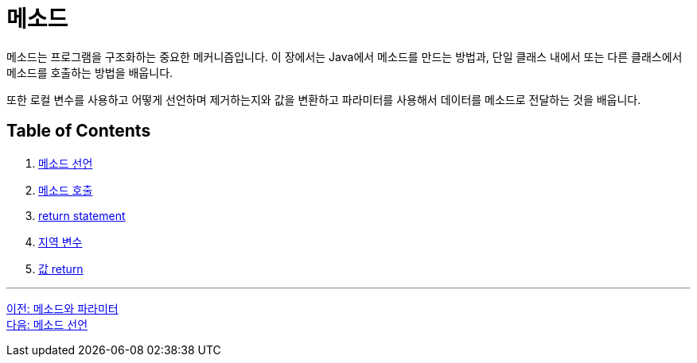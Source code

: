 = 메소드

메소드는 프로그램을 구조화하는 중요한 메커니즘입니다. 이 장에서는 Java에서 메소드를 만드는 방법과, 단일 클래스 내에서 또는 다른 클래스에서 메소드를 호출하는 방법을 배웁니다.

또한 로컬 변수를 사용하고 어떻게 선언하며 제거하는지와 값을 변환하고 파라미터를 사용해서 데이터를 메소드로 전달하는 것을 배웁니다.

== Table of Contents

1. link:./03_method_declareation.adoc[메소드 선언]
2. link:./04_method_invocation.adoc[메소드 호출]
3. link:./05_return_statement.adoc[return statement]
4. link:./06_local_variable.adoc[지역 변수]
5. link:./07_value_return.adoc[값 return]

---

link:./01_method_parameter.adoc[이전: 메소드와 파라미터] +
link:./03_method_declareation.adoc[다음: 메소드 선언]